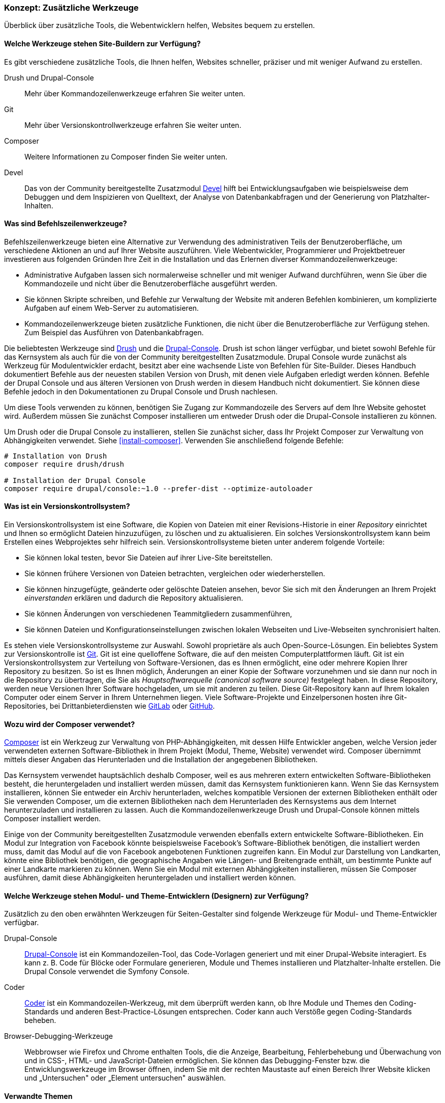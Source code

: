 [[install-tools]]

=== Konzept: Zusätzliche Werkzeuge

[role="summary"]
Überblick über zusätzliche Tools, die Webentwicklern helfen, Websites bequem zu erstellen.

(((Tool,Coder)))
(((Tool,Devel)))
(((Tool,Drush)))
(((Tool,Composer)))
(((Tool,Git)))
(((Tool,Drupal Console)))
(((Coder tool,overview)))
(((Devel tool,overview)))
(((Drush tool,overview)))
(((Composer tool,overview)))
(((Git tool,overview)))
(((Drupal Console tool,overview)))

// ==== Erforderliche Vorkenntnisse

==== Welche Werkzeuge stehen Site-Buildern zur Verfügung?

Es gibt verschiedene zusätzliche Tools, die Ihnen helfen, Websites schneller, präziser und mit weniger Aufwand zu erstellen.

Drush und Drupal-Console::
  Mehr über Kommandozeilenwerkzeuge erfahren Sie weiter unten.
Git::
  Mehr über Versionskontrollwerkzeuge erfahren Sie weiter unten.
Composer::
  Weitere Informationen zu Composer finden Sie weiter unten.
Devel:: Das von der Community bereitgestellte Zusatzmodul
  https://www.drupal.org/project/devel[Devel] hilft bei
  Entwicklungsaufgaben wie beispielsweise dem Debuggen und dem Inspizieren von
  Quelltext, der Analyse von Datenbankabfragen und der Generierung von
  Platzhalter-Inhalten.

==== Was sind Befehlszeilenwerkzeuge?

Befehlszeilenwerkzeuge bieten eine Alternative zur Verwendung des
administrativen Teils der Benutzeroberfläche, um verschiedene Aktionen an und
auf Ihrer Website auszuführen. Viele Webentwickler, Programmierer und
Projektbetreuer investieren aus folgenden Gründen Ihre Zeit in die
Installation und das Erlernen diverser Kommandozeilenwerkzeuge:

* Administrative Aufgaben lassen sich normalerweise schneller und mit weniger
Aufwand durchführen, wenn Sie über die Kommandozeile und nicht über die
Benutzeroberfläche ausgeführt werden.

* Sie können Skripte schreiben, und Befehle zur Verwaltung der Website mit
anderen Befehlen kombinieren, um komplizierte Aufgaben auf einem Web-Server zu
automatisieren.

* Kommandozeilenwerkzeuge bieten zusätzliche Funktionen, die nicht über die
Benutzeroberfläche zur Verfügung stehen. Zum Beispiel das Ausführen von
Datenbankabfragen.

Die beliebtesten Werkzeuge sind http://www.drush.org[Drush] und die 
https://drupalconsole.com[Drupal-Console]. Drush ist schon länger verfügbar, und
bietet sowohl Befehle für das Kernsystem als auch für die von der Community
bereitgestellten Zusatzmodule. Drupal Console wurde zunächst als Werkzeug für Modulentwickler erdacht,
besitzt aber eine wachsende Liste von Befehlen für
Site-Builder. Dieses Handbuch dokumentiert Befehle aus der neuesten stabilen
Version von Drush, mit denen viele Aufgaben erledigt werden können.
Befehle der Drupal Console und aus älteren Versionen von Drush werden in diesem
Handbuch nicht dokumentiert. Sie können diese Befehle jedoch in den
Dokumentationen zu Drupal Console und Drush nachlesen.

Um diese Tools verwenden zu können, benötigen Sie Zugang zur Kommandozeile des
Servers auf dem Ihre Website gehostet wird. Außerdem müssen Sie zunächst Composer
installieren um entweder Drush oder die Drupal-Console installieren zu können.

Um Drush oder die Drupal Console zu installieren, stellen Sie zunächst sicher,
dass Ihr Projekt Composer zur Verwaltung von Abhängigkeiten verwendet.
Siehe <<install-composer>>.  Verwenden Sie anschließend folgende Befehle:


----
# Installation von Drush
composer require drush/drush

# Installation der Drupal Console
composer require drupal/console:~1.0 --prefer-dist --optimize-autoloader
----

==== Was ist ein Versionskontrollsystem?

Ein Versionskontrollsystem ist  eine Software, die Kopien von Dateien mit einer
Revisions-Historie in einer _Repository_ einrichtet und Ihnen so ermöglicht
Dateien hinzuzufügen, zu löschen und zu aktualisieren. Ein solches
Versionskontrollsystem kann beim Erstellen eines Webprojektes sehr hilfreich
sein. Versionskontrollsysteme bieten unter anderem folgende Vorteile:

* Sie können lokal testen, bevor Sie Dateien auf ihrer Live-Site bereitstellen.

* Sie können frühere Versionen von Dateien betrachten, vergleichen oder wiederherstellen.

* Sie können hinzugefügte, geänderte oder gelöschte Dateien ansehen,
  bevor Sie sich mit den Änderungen an Ihrem Projekt _einverstanden_
  erklären und dadurch die Repository aktualisieren.

* Sie können Änderungen von verschiedenen Teammitgliedern zusammenführen,

* Sie können Dateien und Konfigurationseinstellungen zwischen lokalen Webseiten und Live-Webseiten synchronisiert halten.

Es stehen viele Versionskontrollsysteme zur Auswahl.
Sowohl proprietäre als auch Open-Source-Lösungen. Ein beliebtes System zur Versionskontrolle
ist https://git-scm.com/[Git]. Git ist eine quelloffene Software, die auf den
meisten Computerplattformen läuft. Git ist ein Versionskontrollsystem zur
Verteilung von Software-Versionen, das es Ihnen ermöglicht, eine oder mehrere
Kopien Ihrer Repository zu besitzen. So ist es Ihnen möglich, Änderungen an
einer Kopie der Software vorzunehmen und sie dann nur noch in die
Repository zu übertragen, die Sie als _Hauptsoftwarequelle
(canonical software source)_ festgelegt haben.
In  diese Repository, werden neue Versionen Ihrer Software hochgeladen,
um sie mit anderen zu teilen. Diese Git-Repository kann auf Ihrem lokalen
Computer oder einem Server in Ihrem Unternehmen liegen.
Viele Software-Projekte und Einzelpersonen hosten ihre
Git-Repositories, bei Drittanbieterdiensten wie
https://about.gitlab.com/[GitLab] oder https://github.com/[GitHub].


==== Wozu wird der Composer verwendet?

https://getcomposer.org/[Composer] ist ein Werkzeug zur Verwaltung von
PHP-Abhängigkeiten, mit dessen Hilfe Entwickler angeben, welche Version
jeder verwendeten externen Software-Bibliothek in Ihrem Projekt
(Modul, Theme, Website) verwendet wird. Composer übernimmt mittels dieser
Angaben das Herunterladen und die Installation der angegebenen Bibliotheken.

Das Kernsystem verwendet hauptsächlich deshalb Composer, weil es aus mehreren
extern entwickelten Software-Bibliotheken besteht, die heruntergeladen
und installiert werden müssen, damit das Kernsystem funktionieren kann.
Wenn Sie das Kernsystem installieren, können Sie
entweder ein Archiv herunterladen, welches kompatible Versionen der
externen Bibliotheken enthält oder Sie verwenden Composer, um die externen
Bibliotheken nach dem Herunterladen des Kernsystems
aus dem Internet herunterzuladen und installieren zu lassen.
Auch die Kommandozeilenwerkzeuge Drush und Drupal-Console können mittels
Composer installiert werden.

Einige von der Community bereitgestellten Zusatzmodule verwenden ebenfalls
extern entwickelte Software-Bibliotheken. Ein Modul zur Integration von Facebook
könnte beispielsweise Facebook's Software-Bibliothek benötigen, die installiert
werden muss, damit das Modul auf  die von Facebook angebotenen Funktionen
zugreifen kann. Ein Modul zur Darstellung von Landkarten, könnte eine Bibliothek
benötigen, die geographische Angaben wie Längen- und Breitengrade enthält,
um bestimmte Punkte auf einer Landkarte markieren zu können.
Wenn Sie ein Modul mit externen Abhängigkeiten installieren, müssen Sie Composer
ausführen, damit diese Abhängigkeiten heruntergeladen und installiert
werden können.

==== Welche Werkzeuge stehen Modul- und Theme-Entwicklern (Designern) zur Verfügung?

Zusätzlich zu den oben erwähnten Werkzeugen für Seiten-Gestalter sind folgende
Werkzeuge für Modul- und Theme-Entwickler verfügbar.

Drupal-Console::
  https://drupalconsole.com[Drupal-Console] ist ein Kommandozeilen-Tool, das
  Code-Vorlagen generiert und mit einer Drupal-Website interagiert.
  Es kann z. B. Code für Blöcke oder Formulare generieren, Module und Themes
  installieren und Platzhalter-Inhalte erstellen.
  Die Drupal Console verwendet die Symfony Console.
Coder::
  https://www.drupal.org/project/coder[Coder] ist ein Kommandozeilen-Werkzeug,
  mit dem überprüft werden kann, ob Ihre Module und Themes den Coding-Standards
  und anderen Best-Practice-Lösungen entsprechen. Coder kann auch Verstöße gegen
  Coding-Standards beheben.
Browser-Debugging-Werkzeuge::
  Webbrowser wie Firefox und Chrome enthalten Tools, die die Anzeige,
  Bearbeitung, Fehlerbehebung und Überwachung von und in CSS-, HTML- und JavaScript-Dateien
  ermöglichen. Sie können das Debugging-Fenster bzw. die  Entwicklungswerkzeuge
  im Browser öffnen, indem Sie mit der rechten Maustaste auf einen Bereich Ihrer
  Website klicken und „Untersuchen" oder „Element untersuchen" auswählen.


==== Verwandte Themen

<<install-composer>>

==== Zusätzliche Ressourcen

* https://www.drupal.org/node/147789[_Drupal.org_ Community-Dokumentationsseite „Entwicklungswerkzeuge“ (englisch)]

* https://www.drupal.org/docs/develop/using-composer/using-composer-with-drupal[_Drupal.org_ Community-Dokumentationsseite „Verwendung von Composer mit Drupal (englisch)"]

* https://en.wikipedia.org/wiki/Distributed_version_control[Wikipedia-Artikel „Versionsverwaltung“ (englisch)]


*Mitwirkende*

Geschrieben und herausgegeben von https://www.drupal.org/u/batigolix[Boris Doesborg]
und https://www.drupal.org/u/jhodgdon[Jennifer Hodgdon]. Einige Texte wurden in angepasster Form aus
https://www.drupal.org/node/991716[„Einführung in Git"] übernommen.
copyright 2000 - copyright_upper_year liegt bei den einzelnen Mitwirkenden an der
https://www.drupal.org/documentation[Dokumentation der Drupal-Community].

Ins Deutsche übersetzt von https://www.drupal.org/u/Joachim-Namyslo[Joachim Namyslo].
